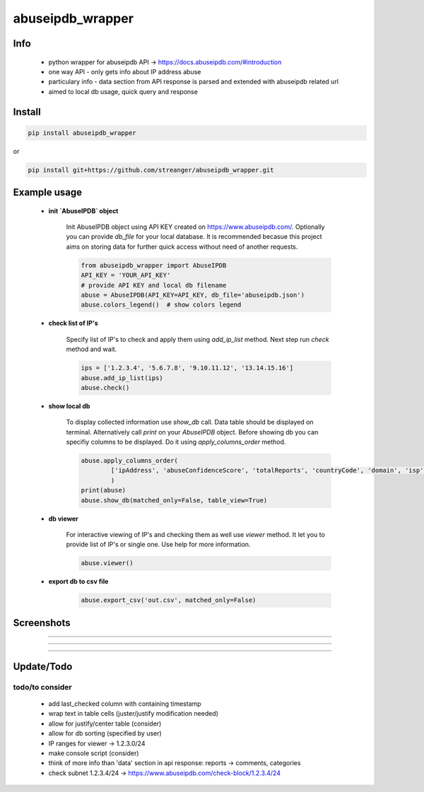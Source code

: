 *****************
abuseipdb_wrapper
*****************

Info
#######

 - python wrapper for abuseipdb API -> https://docs.abuseipdb.com/#introduction

 - one way API - only gets info about IP address abuse
 
 - particulary info - data section from API response is parsed and extended with abuseipdb related url
 
 - aimed to local db usage, quick query and response

Install
#######

.. code-block:: python

    pip install abuseipdb_wrapper

or

.. code-block:: python

	pip install git+https://github.com/streanger/abuseipdb_wrapper.git
	
Example usage
#############

 - **init `AbuseIPDB` object**
 
    Init AbuseIPDB object using API KEY created on https://www.abuseipdb.com/. Optionally you can provide `db_file` for your local database. It is recommended becasue this project aims on storing data for further quick access without need of another requests.
	
    .. code-block:: python

        from abuseipdb_wrapper import AbuseIPDB
	API_KEY = 'YOUR_API_KEY'
	# provide API KEY and local db filename
	abuse = AbuseIPDB(API_KEY=API_KEY, db_file='abuseipdb.json')
	abuse.colors_legend()  # show colors legend
	
 - **check list of IP's**
    
    Specify list of IP's to check and apply them using `add_ip_list` method. Next step run `check` method and wait.
    
    .. code-block:: python

	ips = ['1.2.3.4', '5.6.7.8', '9.10.11.12', '13.14.15.16']
	abuse.add_ip_list(ips)
	abuse.check()
	
 - **show local db**
    
    To display collected information use `show_db` call. Data table should be displayed on terminal. Alternatively call `print` on your `AbuseIPDB` object. Before showing db you can specifiy columns to be displayed. Do it using `apply_columns_order` method.
	
    .. code-block:: python

	abuse.apply_columns_order(
		['ipAddress', 'abuseConfidenceScore', 'totalReports', 'countryCode', 'domain', 'isp']
		)
	print(abuse)
	abuse.show_db(matched_only=False, table_view=True)
	
 - **db viewer**
    
    For interactive viewing of IP's and checking them as well use `viewer` method. It let you to provide list of IP's or single one. Use help for more information.
    
    .. code-block:: python

	abuse.viewer()
	
 - **export db to csv file**
 
    .. code-block:: python
    
        abuse.export_csv('out.csv', matched_only=False)
 
Screenshots
###########

.. image:: https://raw.githubusercontent.com/streanger/abuseipdb_wrapper/main/screenshots/colors_legend.png

----

.. image:: https://raw.githubusercontent.com/streanger/abuseipdb_wrapper/main/screenshots/check_example.png

----

.. image:: https://raw.githubusercontent.com/streanger/abuseipdb_wrapper/main/screenshots/viewer_example1.png

----

.. image:: https://raw.githubusercontent.com/streanger/abuseipdb_wrapper/main/screenshots/viewer_example2.png

Update/Todo
###########

todo/to consider
**********************

 - add last_checked column with containing timestamp
	
 - wrap text in table cells (juster/justify modification needed)
	
 - allow for justify/center table (consider)
	
 - allow for db sorting (specified by user)
	
 - IP ranges for viewer -> 1.2.3.0/24
	
 - make console script (consider)
	
 - think of more info than 'data' section in api response: reports -> comments, categories
	
 - check subnet 1.2.3.4/24 -> https://www.abuseipdb.com/check-block/1.2.3.4/24
	
